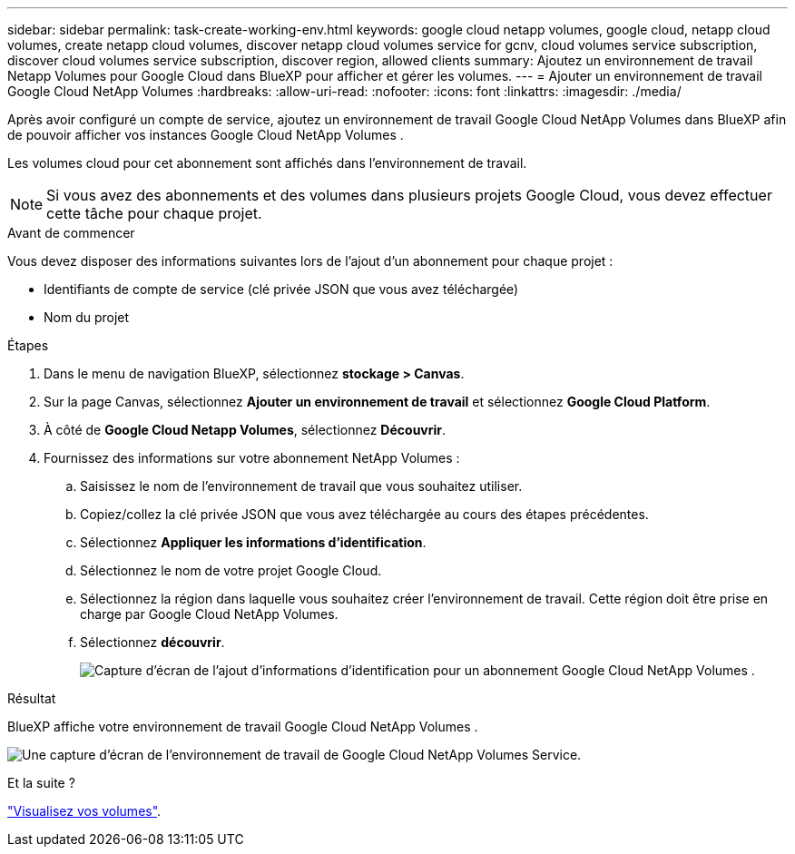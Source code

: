 ---
sidebar: sidebar 
permalink: task-create-working-env.html 
keywords: google cloud netapp volumes, google cloud, netapp cloud volumes, create netapp cloud volumes, discover netapp cloud volumes service for gcnv, cloud volumes service subscription, discover cloud volumes service subscription, discover region, allowed clients 
summary: Ajoutez un environnement de travail Netapp Volumes pour Google Cloud dans BlueXP pour afficher et gérer les volumes. 
---
= Ajouter un environnement de travail Google Cloud NetApp Volumes
:hardbreaks:
:allow-uri-read: 
:nofooter: 
:icons: font
:linkattrs: 
:imagesdir: ./media/


[role="lead"]
Après avoir configuré un compte de service, ajoutez un environnement de travail Google Cloud NetApp Volumes dans BlueXP afin de pouvoir afficher vos instances Google Cloud NetApp Volumes .

Les volumes cloud pour cet abonnement sont affichés dans l'environnement de travail.


NOTE: Si vous avez des abonnements et des volumes dans plusieurs projets Google Cloud, vous devez effectuer cette tâche pour chaque projet.

.Avant de commencer
Vous devez disposer des informations suivantes lors de l'ajout d'un abonnement pour chaque projet :

* Identifiants de compte de service (clé privée JSON que vous avez téléchargée)
* Nom du projet


.Étapes
. Dans le menu de navigation BlueXP, sélectionnez *stockage > Canvas*.
. Sur la page Canvas, sélectionnez *Ajouter un environnement de travail* et sélectionnez *Google Cloud Platform*.
. À côté de *Google Cloud Netapp Volumes*, sélectionnez *Découvrir*.
. Fournissez des informations sur votre abonnement NetApp Volumes :
+
.. Saisissez le nom de l'environnement de travail que vous souhaitez utiliser.
.. Copiez/collez la clé privée JSON que vous avez téléchargée au cours des étapes précédentes.
.. Sélectionnez *Appliquer les informations d'identification*.
.. Sélectionnez le nom de votre projet Google Cloud.
.. Sélectionnez la région dans laquelle vous souhaitez créer l'environnement de travail. Cette région doit être prise en charge par Google Cloud NetApp Volumes.
.. Sélectionnez *découvrir*.
+
image:screenshot_create_environment.png["Capture d’écran de l’ajout d’informations d’identification pour un abonnement Google Cloud NetApp Volumes ."]





.Résultat
BlueXP affiche votre environnement de travail Google Cloud NetApp Volumes .

image:screenshot_gcnv_environment.png["Une capture d'écran de l'environnement de travail de Google Cloud NetApp Volumes Service."]

.Et la suite ?
link:task-manage-volumes.html["Visualisez vos volumes"].
